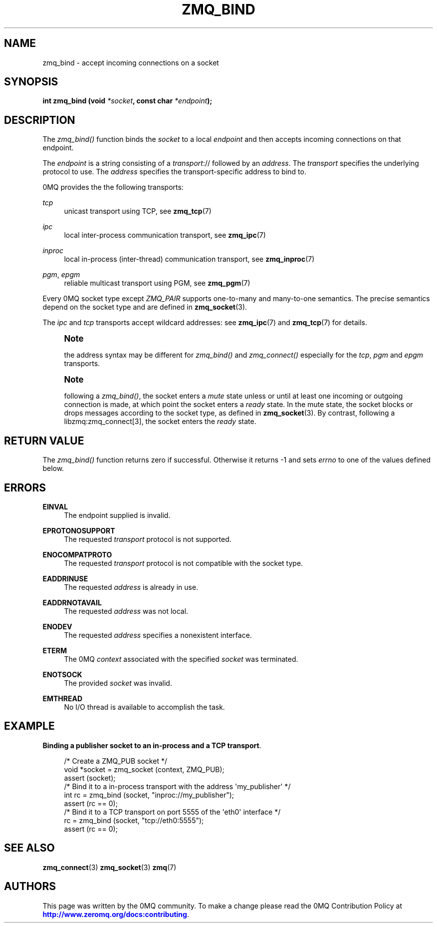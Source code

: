 '\" t
.\"     Title: zmq_bind
.\"    Author: [see the "AUTHORS" section]
.\" Generator: DocBook XSL Stylesheets v1.76.1 <http://docbook.sf.net/>
.\"      Date: 10/14/2014
.\"    Manual: 0MQ Manual
.\"    Source: 0MQ 4.1.0
.\"  Language: English
.\"
.TH "ZMQ_BIND" "3" "10/14/2014" "0MQ 4\&.1\&.0" "0MQ Manual"
.\" -----------------------------------------------------------------
.\" * Define some portability stuff
.\" -----------------------------------------------------------------
.\" ~~~~~~~~~~~~~~~~~~~~~~~~~~~~~~~~~~~~~~~~~~~~~~~~~~~~~~~~~~~~~~~~~
.\" http://bugs.debian.org/507673
.\" http://lists.gnu.org/archive/html/groff/2009-02/msg00013.html
.\" ~~~~~~~~~~~~~~~~~~~~~~~~~~~~~~~~~~~~~~~~~~~~~~~~~~~~~~~~~~~~~~~~~
.ie \n(.g .ds Aq \(aq
.el       .ds Aq '
.\" -----------------------------------------------------------------
.\" * set default formatting
.\" -----------------------------------------------------------------
.\" disable hyphenation
.nh
.\" disable justification (adjust text to left margin only)
.ad l
.\" -----------------------------------------------------------------
.\" * MAIN CONTENT STARTS HERE *
.\" -----------------------------------------------------------------
.SH "NAME"
zmq_bind \- accept incoming connections on a socket
.SH "SYNOPSIS"
.sp
\fBint zmq_bind (void \fR\fB\fI*socket\fR\fR\fB, const char \fR\fB\fI*endpoint\fR\fR\fB);\fR
.SH "DESCRIPTION"
.sp
The \fIzmq_bind()\fR function binds the \fIsocket\fR to a local \fIendpoint\fR and then accepts incoming connections on that endpoint\&.
.sp
The \fIendpoint\fR is a string consisting of a \fItransport\fR:// followed by an \fIaddress\fR\&. The \fItransport\fR specifies the underlying protocol to use\&. The \fIaddress\fR specifies the transport\-specific address to bind to\&.
.sp
0MQ provides the the following transports:
.PP
\fItcp\fR
.RS 4
unicast transport using TCP, see
\fBzmq_tcp\fR(7)
.RE
.PP
\fIipc\fR
.RS 4
local inter\-process communication transport, see
\fBzmq_ipc\fR(7)
.RE
.PP
\fIinproc\fR
.RS 4
local in\-process (inter\-thread) communication transport, see
\fBzmq_inproc\fR(7)
.RE
.PP
\fIpgm\fR, \fIepgm\fR
.RS 4
reliable multicast transport using PGM, see
\fBzmq_pgm\fR(7)
.RE
.sp
Every 0MQ socket type except \fIZMQ_PAIR\fR supports one\-to\-many and many\-to\-one semantics\&. The precise semantics depend on the socket type and are defined in \fBzmq_socket\fR(3)\&.
.sp
The \fIipc\fR and \fItcp\fR transports accept wildcard addresses: see \fBzmq_ipc\fR(7) and \fBzmq_tcp\fR(7) for details\&.
.if n \{\
.sp
.\}
.RS 4
.it 1 an-trap
.nr an-no-space-flag 1
.nr an-break-flag 1
.br
.ps +1
\fBNote\fR
.ps -1
.br
.sp
the address syntax may be different for \fIzmq_bind()\fR and \fIzmq_connect()\fR especially for the \fItcp\fR, \fIpgm\fR and \fIepgm\fR transports\&.
.sp .5v
.RE
.if n \{\
.sp
.\}
.RS 4
.it 1 an-trap
.nr an-no-space-flag 1
.nr an-break-flag 1
.br
.ps +1
\fBNote\fR
.ps -1
.br
.sp
following a \fIzmq_bind()\fR, the socket enters a \fImute\fR state unless or until at least one incoming or outgoing connection is made, at which point the socket enters a \fIready\fR state\&. In the mute state, the socket blocks or drops messages according to the socket type, as defined in \fBzmq_socket\fR(3)\&. By contrast, following a libzmq:zmq_connect[3], the socket enters the \fIready\fR state\&.
.sp .5v
.RE
.SH "RETURN VALUE"
.sp
The \fIzmq_bind()\fR function returns zero if successful\&. Otherwise it returns \-1 and sets \fIerrno\fR to one of the values defined below\&.
.SH "ERRORS"
.PP
\fBEINVAL\fR
.RS 4
The endpoint supplied is invalid\&.
.RE
.PP
\fBEPROTONOSUPPORT\fR
.RS 4
The requested
\fItransport\fR
protocol is not supported\&.
.RE
.PP
\fBENOCOMPATPROTO\fR
.RS 4
The requested
\fItransport\fR
protocol is not compatible with the socket type\&.
.RE
.PP
\fBEADDRINUSE\fR
.RS 4
The requested
\fIaddress\fR
is already in use\&.
.RE
.PP
\fBEADDRNOTAVAIL\fR
.RS 4
The requested
\fIaddress\fR
was not local\&.
.RE
.PP
\fBENODEV\fR
.RS 4
The requested
\fIaddress\fR
specifies a nonexistent interface\&.
.RE
.PP
\fBETERM\fR
.RS 4
The 0MQ
\fIcontext\fR
associated with the specified
\fIsocket\fR
was terminated\&.
.RE
.PP
\fBENOTSOCK\fR
.RS 4
The provided
\fIsocket\fR
was invalid\&.
.RE
.PP
\fBEMTHREAD\fR
.RS 4
No I/O thread is available to accomplish the task\&.
.RE
.SH "EXAMPLE"
.PP
\fBBinding a publisher socket to an in-process and a TCP transport\fR. 
.sp
.if n \{\
.RS 4
.\}
.nf
/* Create a ZMQ_PUB socket */
void *socket = zmq_socket (context, ZMQ_PUB);
assert (socket);
/* Bind it to a in\-process transport with the address \*(Aqmy_publisher\*(Aq */
int rc = zmq_bind (socket, "inproc://my_publisher");
assert (rc == 0);
/* Bind it to a TCP transport on port 5555 of the \*(Aqeth0\*(Aq interface */
rc = zmq_bind (socket, "tcp://eth0:5555");
assert (rc == 0);
.fi
.if n \{\
.RE
.\}
.sp
.SH "SEE ALSO"
.sp
\fBzmq_connect\fR(3) \fBzmq_socket\fR(3) \fBzmq\fR(7)
.SH "AUTHORS"
.sp
This page was written by the 0MQ community\&. To make a change please read the 0MQ Contribution Policy at \m[blue]\fBhttp://www\&.zeromq\&.org/docs:contributing\fR\m[]\&.
